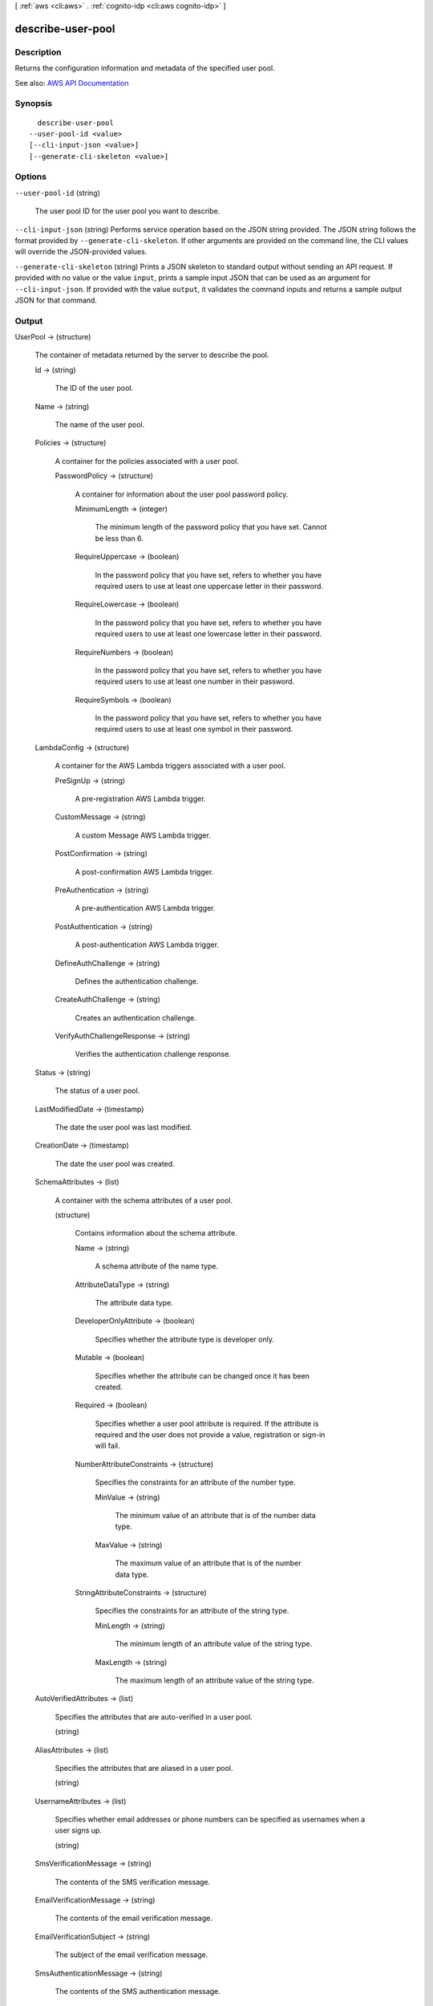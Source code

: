 [ :ref:`aws <cli:aws>` . :ref:`cognito-idp <cli:aws cognito-idp>` ]

.. _cli:aws cognito-idp describe-user-pool:


******************
describe-user-pool
******************



===========
Description
===========



Returns the configuration information and metadata of the specified user pool.



See also: `AWS API Documentation <https://docs.aws.amazon.com/goto/WebAPI/cognito-idp-2016-04-18/DescribeUserPool>`_


========
Synopsis
========

::

    describe-user-pool
  --user-pool-id <value>
  [--cli-input-json <value>]
  [--generate-cli-skeleton <value>]




=======
Options
=======

``--user-pool-id`` (string)


  The user pool ID for the user pool you want to describe.

  

``--cli-input-json`` (string)
Performs service operation based on the JSON string provided. The JSON string follows the format provided by ``--generate-cli-skeleton``. If other arguments are provided on the command line, the CLI values will override the JSON-provided values.

``--generate-cli-skeleton`` (string)
Prints a JSON skeleton to standard output without sending an API request. If provided with no value or the value ``input``, prints a sample input JSON that can be used as an argument for ``--cli-input-json``. If provided with the value ``output``, it validates the command inputs and returns a sample output JSON for that command.



======
Output
======

UserPool -> (structure)

  

  The container of metadata returned by the server to describe the pool.

  

  Id -> (string)

    

    The ID of the user pool.

    

    

  Name -> (string)

    

    The name of the user pool.

    

    

  Policies -> (structure)

    

    A container for the policies associated with a user pool.

    

    PasswordPolicy -> (structure)

      

      A container for information about the user pool password policy.

      

      MinimumLength -> (integer)

        

        The minimum length of the password policy that you have set. Cannot be less than 6.

        

        

      RequireUppercase -> (boolean)

        

        In the password policy that you have set, refers to whether you have required users to use at least one uppercase letter in their password.

        

        

      RequireLowercase -> (boolean)

        

        In the password policy that you have set, refers to whether you have required users to use at least one lowercase letter in their password.

        

        

      RequireNumbers -> (boolean)

        

        In the password policy that you have set, refers to whether you have required users to use at least one number in their password.

        

        

      RequireSymbols -> (boolean)

        

        In the password policy that you have set, refers to whether you have required users to use at least one symbol in their password.

        

        

      

    

  LambdaConfig -> (structure)

    

    A container for the AWS Lambda triggers associated with a user pool.

    

    PreSignUp -> (string)

      

      A pre-registration AWS Lambda trigger.

      

      

    CustomMessage -> (string)

      

      A custom Message AWS Lambda trigger.

      

      

    PostConfirmation -> (string)

      

      A post-confirmation AWS Lambda trigger.

      

      

    PreAuthentication -> (string)

      

      A pre-authentication AWS Lambda trigger.

      

      

    PostAuthentication -> (string)

      

      A post-authentication AWS Lambda trigger.

      

      

    DefineAuthChallenge -> (string)

      

      Defines the authentication challenge.

      

      

    CreateAuthChallenge -> (string)

      

      Creates an authentication challenge.

      

      

    VerifyAuthChallengeResponse -> (string)

      

      Verifies the authentication challenge response.

      

      

    

  Status -> (string)

    

    The status of a user pool.

    

    

  LastModifiedDate -> (timestamp)

    

    The date the user pool was last modified.

    

    

  CreationDate -> (timestamp)

    

    The date the user pool was created.

    

    

  SchemaAttributes -> (list)

    

    A container with the schema attributes of a user pool.

    

    (structure)

      

      Contains information about the schema attribute.

      

      Name -> (string)

        

        A schema attribute of the name type.

        

        

      AttributeDataType -> (string)

        

        The attribute data type.

        

        

      DeveloperOnlyAttribute -> (boolean)

        

        Specifies whether the attribute type is developer only.

        

        

      Mutable -> (boolean)

        

        Specifies whether the attribute can be changed once it has been created.

        

        

      Required -> (boolean)

        

        Specifies whether a user pool attribute is required. If the attribute is required and the user does not provide a value, registration or sign-in will fail.

        

        

      NumberAttributeConstraints -> (structure)

        

        Specifies the constraints for an attribute of the number type.

        

        MinValue -> (string)

          

          The minimum value of an attribute that is of the number data type.

          

          

        MaxValue -> (string)

          

          The maximum value of an attribute that is of the number data type.

          

          

        

      StringAttributeConstraints -> (structure)

        

        Specifies the constraints for an attribute of the string type.

        

        MinLength -> (string)

          

          The minimum length of an attribute value of the string type.

          

          

        MaxLength -> (string)

          

          The maximum length of an attribute value of the string type.

          

          

        

      

    

  AutoVerifiedAttributes -> (list)

    

    Specifies the attributes that are auto-verified in a user pool.

    

    (string)

      

      

    

  AliasAttributes -> (list)

    

    Specifies the attributes that are aliased in a user pool.

    

    (string)

      

      

    

  UsernameAttributes -> (list)

    

    Specifies whether email addresses or phone numbers can be specified as usernames when a user signs up.

    

    (string)

      

      

    

  SmsVerificationMessage -> (string)

    

    The contents of the SMS verification message.

    

    

  EmailVerificationMessage -> (string)

    

    The contents of the email verification message.

    

    

  EmailVerificationSubject -> (string)

    

    The subject of the email verification message.

    

    

  SmsAuthenticationMessage -> (string)

    

    The contents of the SMS authentication message.

    

    

  MfaConfiguration -> (string)

    

    Can be one of the following values:

     

     
    * ``OFF`` - MFA tokens are not required and cannot be specified during user registration. 
     
    * ``ON`` - MFA tokens are required for all user registrations. You can only specify required when you are initially creating a user pool. 
     
    * ``OPTIONAL`` - Users have the option when registering to create an MFA token. 
     

    

    

  DeviceConfiguration -> (structure)

    

    The device configuration.

    

    ChallengeRequiredOnNewDevice -> (boolean)

      

      Indicates whether a challenge is required on a new device. Only applicable to a new device.

      

      

    DeviceOnlyRememberedOnUserPrompt -> (boolean)

      

      If true, a device is only remembered on user prompt.

      

      

    

  EstimatedNumberOfUsers -> (integer)

    

    A number estimating the size of the user pool.

    

    

  EmailConfiguration -> (structure)

    

    The email configuration.

    

    SourceArn -> (string)

      

      The Amazon Resource Name (ARN) of the email source.

      

      

    ReplyToEmailAddress -> (string)

      

      The REPLY-TO email address.

      

      

    

  SmsConfiguration -> (structure)

    

    The SMS configuration.

    

    SnsCallerArn -> (string)

      

      The Amazon Resource Name (ARN) of the Amazon Simple Notification Service (SNS) caller.

      

      

    ExternalId -> (string)

      

      The external ID.

      

      

    

  UserPoolTags -> (map)

    

    The cost allocation tags for the user pool. For more information, see `Adding Cost Allocation Tags to Your User Pool <http://docs.aws.amazon.com/cognito/latest/developerguide/cognito-user-pools-cost-allocation-tagging.html>`_  

    

    key -> (string)

      

      

    value -> (string)

      

      

    

  SmsConfigurationFailure -> (string)

    

    The reason why the SMS configuration cannot send the messages to your users.

    

    

  EmailConfigurationFailure -> (string)

    

    The reason why the email configuration cannot send the messages to your users.

    

    

  AdminCreateUserConfig -> (structure)

    

    The configuration for ``admin-create-user`` requests.

    

    AllowAdminCreateUserOnly -> (boolean)

      

      Set to ``True`` if only the administrator is allowed to create user profiles. Set to ``False`` if users can sign themselves up via an app.

      

      

    UnusedAccountValidityDays -> (integer)

      

      The user account expiration limit, in days, after which the account is no longer usable. To reset the account after that time limit, you must call ``admin-create-user`` again, specifying ``"RESEND"`` for the ``MessageAction`` parameter. The default value for this parameter is 7.

      

      

    InviteMessageTemplate -> (structure)

      

      The message template to be used for the welcome message to new users.

      

      SMSMessage -> (string)

        

        The message template for SMS messages.

        

        

      EmailMessage -> (string)

        

        The message template for email messages.

        

        

      EmailSubject -> (string)

        

        The subject line for email messages.

        

        

      

    

  

